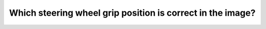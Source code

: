 .. raw:: html

   <div class="question-page">
   <div class="test-name">Canada BC Driver's License Knowledge Test Test Bank (2025)</div>

.. meta::
   :description: Which steering wheel grip position is correct in the image?
   :keywords: Vancouver driver's license test, BC driver's license test steering wheel grip, proper driving, safe driving

.. raw:: html

   <div class="question-card">


Which steering wheel grip position is correct in the image?
======================================================================================================================

.. raw:: html

   <hr>

.. image:: /../../../images/driver_test/ca/bc/79.png
   :width: 70%
   :alt: Image for the question
   :class: question-image
   :align: center



.. raw:: html

   <div id="q79" class="quiz">
       <div class="option" id="q79-A" onclick="selectOption('q79', 'A', false)">
           A. Image A
       </div>
       <div class="option" id="q79-B" onclick="selectOption('q79', 'B', false)">
           B. Image D
       </div>
       <div class="option" id="q79-C" onclick="selectOption('q79', 'C', false)">
           C. Image B
       </div>
       <div class="option" id="q79-D" onclick="selectOption('q79', 'D', true)">
           D. Image C
       </div>
       <p id="q79-result" class="result"></p>
   </div>

   <hr>

.. dropdown:: ►|explanation|

   Image C shows the correct steering wheel grip position (9 and 3 o'clock) for optimal control in emergencies.

.. raw:: html

   <div class="nav-buttons">
       <a href="q78.html" class="button">|prev_question|</a>
       <span class="page-indicator">79 / 200</span>
       <a href="q80.html" class="button">|next_question|</a>
   </div>
   </div>

   </div>
